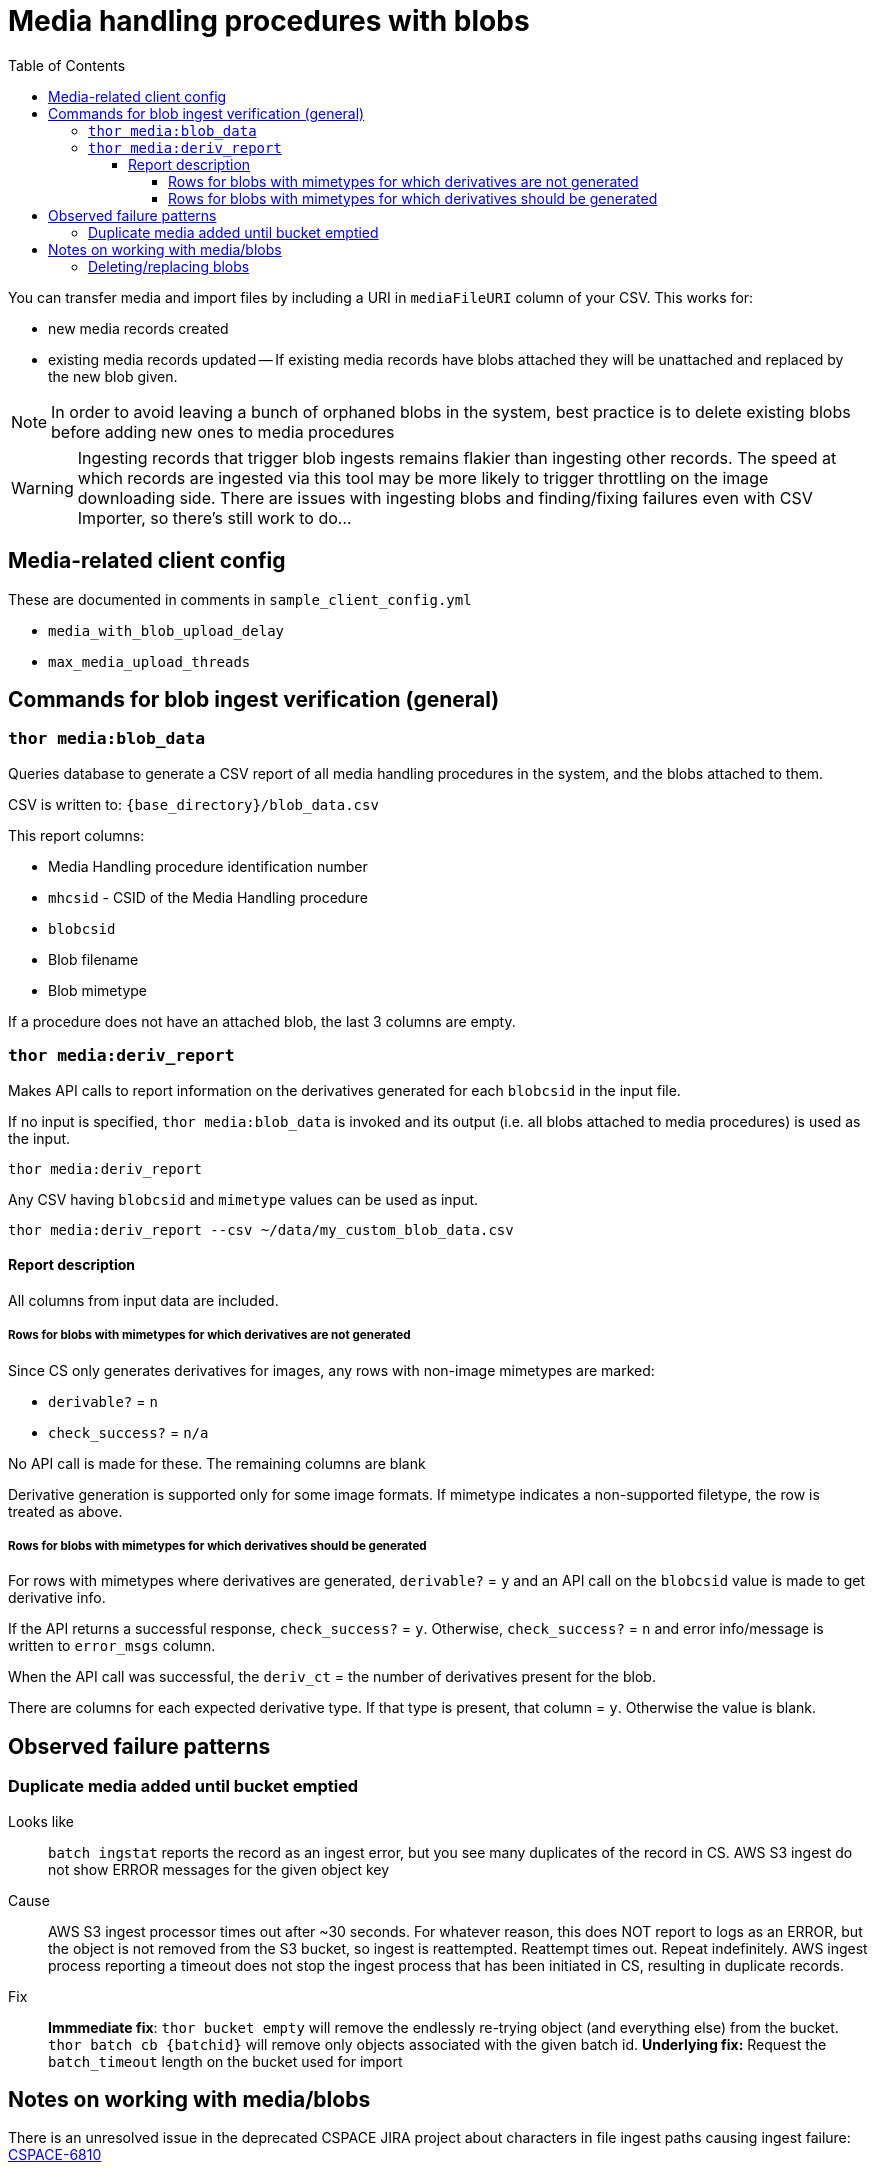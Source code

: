 :toc:
:toc-placement!:
:toclevels: 4

ifdef::env-github[]
:tip-caption: :bulb:
:note-caption: :information_source:
:important-caption: :heavy_exclamation_mark:
:caution-caption: :fire:
:warning-caption: :warning:
endif::[]

= Media handling procedures with blobs

toc::[]

You can transfer media and import files by including a URI in `mediaFileURI` column of your CSV. This works for:

* new media records created
* existing media records updated -- If existing media records have blobs attached they will be unattached and replaced by the new blob given.

NOTE: In order to avoid leaving a bunch of orphaned blobs in the system, best practice is to delete existing blobs before adding new ones to media procedures

WARNING: Ingesting records that trigger blob ingests remains flakier than ingesting other records. The speed at which records are ingested via this tool may be more likely to trigger throttling on the image downloading side. There are issues with ingesting blobs and finding/fixing failures even with CSV Importer, so there's still work to do...

== Media-related client config

These are documented in comments in `sample_client_config.yml`

* `media_with_blob_upload_delay`
* `max_media_upload_threads`

== Commands for blob ingest verification (general)
=== `thor media:blob_data`
Queries database to generate a CSV report of all media handling procedures in the system, and the  blobs attached to them.

CSV is written to: `{base_directory}/blob_data.csv`

This report columns:

* Media Handling procedure identification number
* `mhcsid` - CSID of the Media Handling procedure
* `blobcsid`
* Blob filename
* Blob mimetype

If a procedure does not have an attached blob, the last 3 columns are empty.

=== `thor media:deriv_report`
Makes API calls to report information on the derivatives generated for each `blobcsid` in the input file.

If no input is specified, `thor media:blob_data` is invoked and its output (i.e. all blobs attached to media procedures) is used as the input.

`thor media:deriv_report`

Any CSV having `blobcsid` and `mimetype` values can be used as input.

`thor media:deriv_report --csv ~/data/my_custom_blob_data.csv`

==== Report description
All columns from input data are included.

===== Rows for blobs with mimetypes for which derivatives are not generated

Since CS only generates derivatives for images, any rows with non-image mimetypes are marked:

* `derivable?` = `n`
* `check_success?` = `n/a`

No API call is made for these. The remaining columns are blank

Derivative generation is supported only for some image formats. If mimetype indicates a non-supported filetype, the row is treated as above.

===== Rows for blobs with mimetypes for which derivatives should be generated

For rows with mimetypes where derivatives are generated, `derivable?` = `y` and an API call on the `blobcsid` value is made to get derivative info.

If the API returns a successful response, `check_success?` = `y`. Otherwise, `check_success?` = `n` and error info/message is written to `error_msgs` column.

When the API call was successful, the `deriv_ct` = the number of derivatives present for the blob.

There are columns for each expected derivative type. If that type is present, that column = `y`. Otherwise the value is blank.

== Observed failure patterns

=== Duplicate media added until bucket emptied

Looks like:: `batch ingstat` reports the record as an ingest error, but you see many duplicates of the record in CS. AWS S3 ingest do not show ERROR messages for the given object key

Cause:: AWS S3 ingest processor times out after ~30 seconds. For whatever reason, this does NOT report to logs as an ERROR, but the object is not removed from the S3 bucket, so ingest is reattempted. Reattempt times out. Repeat indefinitely. AWS ingest process reporting a timeout does not stop the ingest process that has been initiated in CS, resulting in duplicate records.

Fix:: **Immmediate fix**: `thor bucket empty` will remove the endlessly re-trying object (and everything else) from the bucket. `thor batch cb {batchid}` will remove only objects associated with the given batch id. **Underlying fix:** Request the `batch_timeout` length on the bucket used for import


== Notes on working with media/blobs

There is an unresolved issue in the deprecated CSPACE JIRA project about characters in file ingest paths causing ingest failure:
https://collectionspace.atlassian.net/browse/CSPACE-6810[CSPACE-6810]

=== Deleting/replacing blobs

You can directly delete blobs by CSID:

`client.delete('/blobs/{csid}')`

That's a hard delete, but it breaks the Media Handling record to which the blob is attached in two ways:

* The File Info section shows no info, but also doesn't let you upload a new file
* The Media header in the right sidebar shows 1

This is ok if you are immediately coming back and reingesting another blob (as seen in https://github.com/collectionspace/collectionspace-client/blob/34fc9e6a258dd41898570c7591c158228e1d4098/lib/collectionspace/client/helpers.rb#L124-L142[collectionspace-client's `reset-media-blob` helper method)

*Preferred*:

Delete the affected media handling record:

`client.delete('/media/{csid}')`

This gets rid of both the media handling procedure and the blob cleanly. Then you can reload the media handling procedure.

*Avoid orphan blobs*
You _*can*_ reload an existing media handling procedure with a mediaFileUri value. In the UI and in the procedure's `blobcsid` value, you will see the new blob. BUT the old blob is not deleted.

